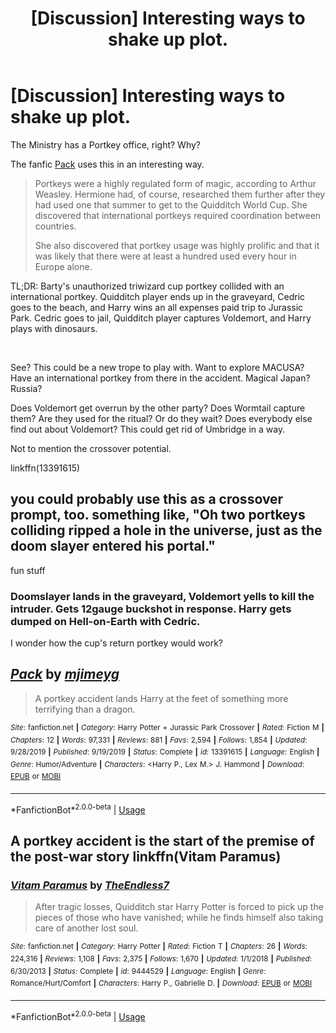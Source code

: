 #+TITLE: [Discussion] Interesting ways to shake up plot.

* [Discussion] Interesting ways to shake up plot.
:PROPERTIES:
:Author: Nyanmaru_San
:Score: 5
:DateUnix: 1587948123.0
:DateShort: 2020-Apr-27
:FlairText: Discussion
:END:
The Ministry has a Portkey office, right? Why?

The fanfic [[https://www.fanfiction.net/s/13391615/1/Pack][Pack]] uses this in an interesting way.

#+begin_quote
  Portkeys were a highly regulated form of magic, according to Arthur Weasley. Hermione had, of course, researched them further after they had used one that summer to get to the Quidditch World Cup. She discovered that international portkeys required coordination between countries.

  She also discovered that portkey usage was highly prolific and that it was likely that there were at least a hundred used every hour in Europe alone.
#+end_quote

TL;DR: Barty's unauthorized triwizard cup portkey collided with an international portkey. Quidditch player ends up in the graveyard, Cedric goes to the beach, and Harry wins an all expenses paid trip to Jurassic Park. Cedric goes to jail, Quidditch player captures Voldemort, and Harry plays with dinosaurs.

​

See? This could be a new trope to play with. Want to explore MACUSA? Have an international portkey from there in the accident. Magical Japan? Russia?

Does Voldemort get overrun by the other party? Does Wormtail capture them? Are they used for the ritual? Or do they wait? Does everybody else find out about Voldemort? This could get rid of Umbridge in a way.

Not to mention the crossover potential.

linkffn(13391615)


** you could probably use this as a crossover prompt, too. something like, "Oh two portkeys colliding ripped a hole in the universe, just as the doom slayer entered his portal."

fun stuff
:PROPERTIES:
:Author: fuckwhotookmyname2
:Score: 5
:DateUnix: 1587953782.0
:DateShort: 2020-Apr-27
:END:

*** Doomslayer lands in the graveyard, Voldemort yells to kill the intruder. Gets 12gauge buckshot in response. Harry gets dumped on Hell-on-Earth with Cedric.

I wonder how the cup's return portkey would work?
:PROPERTIES:
:Author: Nyanmaru_San
:Score: 4
:DateUnix: 1587954732.0
:DateShort: 2020-Apr-27
:END:


** [[https://www.fanfiction.net/s/13391615/1/][*/Pack/*]] by [[https://www.fanfiction.net/u/1282867/mjimeyg][/mjimeyg/]]

#+begin_quote
  A portkey accident lands Harry at the feet of something more terrifying than a dragon.
#+end_quote

^{/Site/:} ^{fanfiction.net} ^{*|*} ^{/Category/:} ^{Harry} ^{Potter} ^{+} ^{Jurassic} ^{Park} ^{Crossover} ^{*|*} ^{/Rated/:} ^{Fiction} ^{M} ^{*|*} ^{/Chapters/:} ^{12} ^{*|*} ^{/Words/:} ^{97,331} ^{*|*} ^{/Reviews/:} ^{881} ^{*|*} ^{/Favs/:} ^{2,594} ^{*|*} ^{/Follows/:} ^{1,854} ^{*|*} ^{/Updated/:} ^{9/28/2019} ^{*|*} ^{/Published/:} ^{9/19/2019} ^{*|*} ^{/Status/:} ^{Complete} ^{*|*} ^{/id/:} ^{13391615} ^{*|*} ^{/Language/:} ^{English} ^{*|*} ^{/Genre/:} ^{Humor/Adventure} ^{*|*} ^{/Characters/:} ^{<Harry} ^{P.,} ^{Lex} ^{M.>} ^{J.} ^{Hammond} ^{*|*} ^{/Download/:} ^{[[http://www.ff2ebook.com/old/ffn-bot/index.php?id=13391615&source=ff&filetype=epub][EPUB]]} ^{or} ^{[[http://www.ff2ebook.com/old/ffn-bot/index.php?id=13391615&source=ff&filetype=mobi][MOBI]]}

--------------

*FanfictionBot*^{2.0.0-beta} | [[https://github.com/tusing/reddit-ffn-bot/wiki/Usage][Usage]]
:PROPERTIES:
:Author: FanfictionBot
:Score: 1
:DateUnix: 1587948133.0
:DateShort: 2020-Apr-27
:END:


** A portkey accident is the start of the premise of the post-war story linkffn(Vitam Paramus)
:PROPERTIES:
:Author: rohan62442
:Score: 1
:DateUnix: 1588000650.0
:DateShort: 2020-Apr-27
:END:

*** [[https://www.fanfiction.net/s/9444529/1/][*/Vitam Paramus/*]] by [[https://www.fanfiction.net/u/2638737/TheEndless7][/TheEndless7/]]

#+begin_quote
  After tragic losses, Quidditch star Harry Potter is forced to pick up the pieces of those who have vanished; while he finds himself also taking care of another lost soul.
#+end_quote

^{/Site/:} ^{fanfiction.net} ^{*|*} ^{/Category/:} ^{Harry} ^{Potter} ^{*|*} ^{/Rated/:} ^{Fiction} ^{T} ^{*|*} ^{/Chapters/:} ^{26} ^{*|*} ^{/Words/:} ^{224,316} ^{*|*} ^{/Reviews/:} ^{1,108} ^{*|*} ^{/Favs/:} ^{2,375} ^{*|*} ^{/Follows/:} ^{1,670} ^{*|*} ^{/Updated/:} ^{1/1/2018} ^{*|*} ^{/Published/:} ^{6/30/2013} ^{*|*} ^{/Status/:} ^{Complete} ^{*|*} ^{/id/:} ^{9444529} ^{*|*} ^{/Language/:} ^{English} ^{*|*} ^{/Genre/:} ^{Romance/Hurt/Comfort} ^{*|*} ^{/Characters/:} ^{Harry} ^{P.,} ^{Gabrielle} ^{D.} ^{*|*} ^{/Download/:} ^{[[http://www.ff2ebook.com/old/ffn-bot/index.php?id=9444529&source=ff&filetype=epub][EPUB]]} ^{or} ^{[[http://www.ff2ebook.com/old/ffn-bot/index.php?id=9444529&source=ff&filetype=mobi][MOBI]]}

--------------

*FanfictionBot*^{2.0.0-beta} | [[https://github.com/tusing/reddit-ffn-bot/wiki/Usage][Usage]]
:PROPERTIES:
:Author: FanfictionBot
:Score: 1
:DateUnix: 1588000665.0
:DateShort: 2020-Apr-27
:END:
